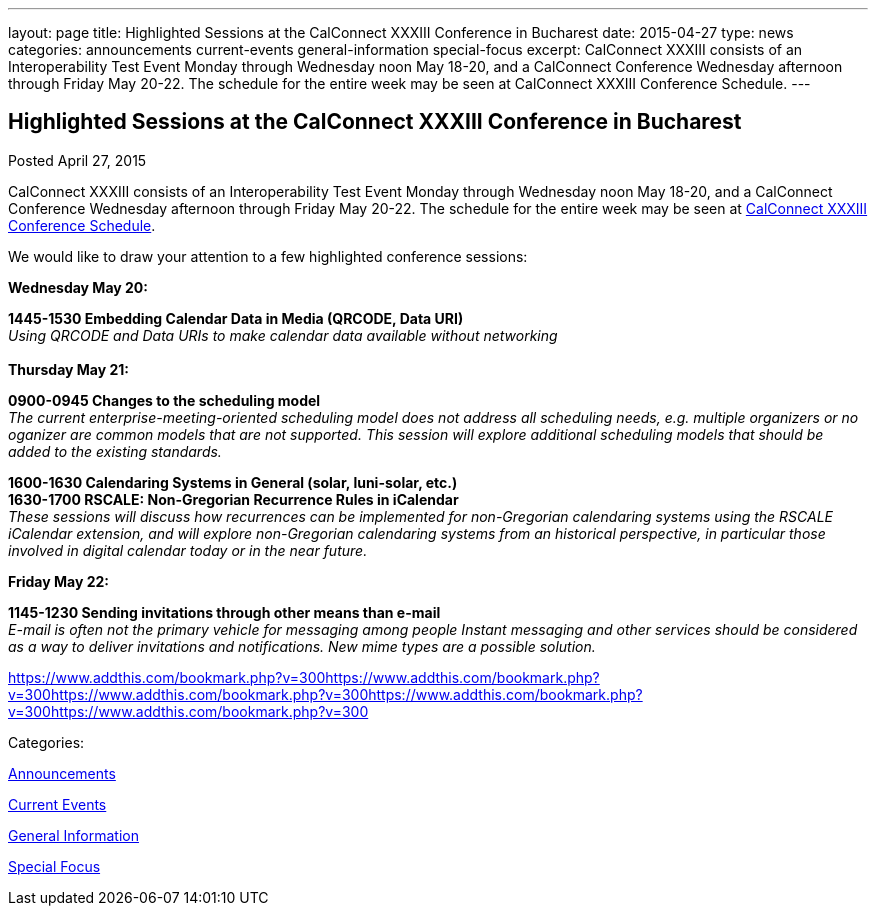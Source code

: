---
layout: page
title: Highlighted Sessions at the CalConnect XXXIII Conference in Bucharest
date: 2015-04-27
type: news
categories: announcements current-events general-information special-focus
excerpt: CalConnect XXXIII consists of an Interoperability Test Event Monday through Wednesday noon May 18-20, and a CalConnect Conference Wednesday afternoon through Friday May 20-22. The schedule for the entire week may be seen at CalConnect XXXIII Conference Schedule.
---

== Highlighted Sessions at the CalConnect XXXIII Conference in Bucharest

[[node-131]]
Posted April 27, 2015 

CalConnect XXXIII consists of an Interoperability Test Event Monday through Wednesday noon May 18-20, and a CalConnect Conference Wednesday afternoon through Friday May 20-22. The schedule for the entire week may be seen at link://calconnect33.shtml#schedule[CalConnect XXXIII Conference Schedule].

We would like to draw your attention to a few highlighted conference sessions:

*Wednesday May 20:*

*1445-1530 Embedding Calendar Data in Media (QRCODE, Data URI)* +
_Using QRCODE and Data URIs to make calendar data available without networking_ +
 +
*Thursday May 21:*

*0900-0945 Changes to the scheduling model* +
_The current enterprise-meeting-oriented scheduling model does not address all scheduling needs, e.g. multiple organizers or no oganizer are common models that are not supported. This session will explore additional scheduling models that should be added to the existing standards._

*1600-1630 Calendaring Systems in General (solar, luni-solar, etc.) +
 1630-1700 RSCALE: Non-Gregorian Recurrence Rules in iCalendar* +
_These sessions will discuss how recurrences can be implemented for non-Gregorian calendaring systems using the RSCALE iCalendar extension, and will explore non-Gregorian calendaring systems from an historical perspective, in particular those involved in digital calendar today or in the near future._

*Friday May 22:*

*1145-1230 Sending invitations through other means than e-mail* +
_E-mail is often not the primary vehicle for messaging among people Instant messaging and other services should be considered as a way to deliver invitations and notifications. New mime types are a possible solution._

https://www.addthis.com/bookmark.php?v=300https://www.addthis.com/bookmark.php?v=300https://www.addthis.com/bookmark.php?v=300https://www.addthis.com/bookmark.php?v=300https://www.addthis.com/bookmark.php?v=300

Categories:&nbsp;

link:/news/announcements[Announcements]

link:/news/current-events[Current Events]

link:/news/general-information[General Information]

link:/news/special-focus[Special Focus]

